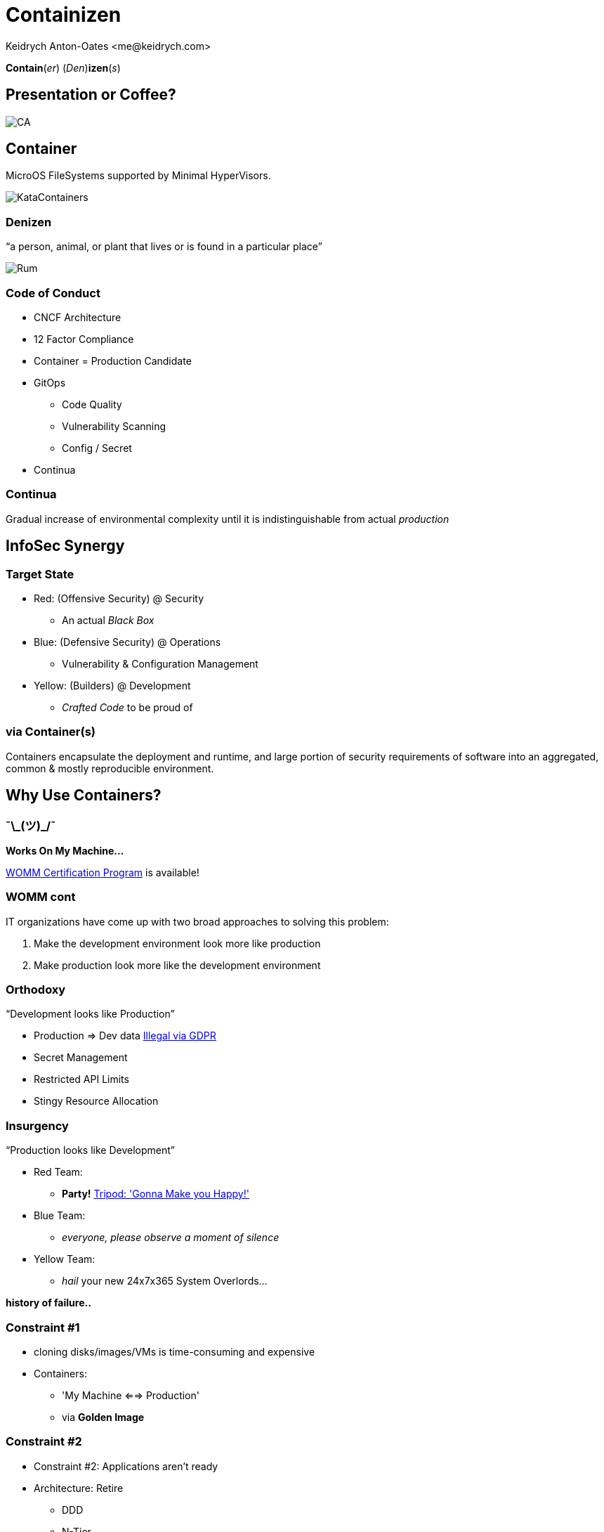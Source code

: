 :author: Keidrych Anton-Oates <me@keidrych.com>
:blog: http://www.foggyubiquity.com
:icons: font

= Containizen

*Contain*(_er_) (_Den_)*izen*(_s_)

== Presentation or Coffee?

image::https://docops.ca.com/ca-continuous-delivery/en/files/367941078/385522358/1/1484957030359/ThreePillars.png[CA]

== Container

MicroOS FileSystems supported by Minimal HyperVisors.

image::https://cdn.app.compendium.com/uploads/user/e7c690e8-6ff9-102a-ac6d-e4aebca50425/84554048-135d-45bc-9a5b-0c8373dfd0a4/File/e8a0551d97202fca1bdf2d993f84a24a/untitled.png[KataContainers]

=== Denizen

"`a person, animal, or plant that lives or is found in a particular place`"

image::http://www.spiritedbiz.com/wp-content/uploads/2018/04/Denizen_Rum_MerchantsReserve_750ml-522x640.jpg[Rum]

=== Code of Conduct

* CNCF Architecture
* 12 Factor Compliance
* Container = Production Candidate
* GitOps
** Code Quality
** Vulnerability Scanning
** Config / Secret
* Continua

=== Continua

Gradual increase of environmental complexity until it is indistinguishable from actual _production_

== InfoSec Synergy

=== Target State

* Red: (Offensive Security) @ Security
** An actual _Black Box_
* Blue: (Defensive Security) @ Operations
** Vulnerability & Configuration Management
* Yellow: (Builders) @ Development
** _Crafted Code_ to be proud of

=== via Container(s)

Containers encapsulate the deployment and runtime, and large portion of security requirements of software into an aggregated, common & mostly reproducible environment.

== Why Use Containers?

===  ¯\\_(ツ)_/¯

*Works On My Machine...*

https://blog.codinghorror.com/the-works-on-my-machine-certification-program/[WOMM Certification Program] is available!

[%conceal]
=== WOMM cont

IT organizations have come up with two broad approaches to solving this problem:

1. Make the development environment look more like production
2. Make production look more like the development environment

=== Orthodoxy

"`Development looks like Production`"

* Production => Dev data https://www.sqlshack.com/using-production-data-testing-post-gdpr-world/[Illegal via GDPR]
* Secret Management
* Restricted API Limits
* Stingy Resource Allocation


=== Insurgency

"`Production looks like Development`"

* Red Team:
** *Party!* https://youtu.be/wSqFqhUzutg[Tripod: 'Gonna Make you Happy!']
* Blue Team:
** _everyone, please observe a moment of silence_
* Yellow Team:
** _hail_ your new 24x7x365 System Overlords...

*history of failure..*

=== Constraint #1

[%step]
* cloning disks/images/VMs is time-consuming and expensive
* Containers:
** 'My Machine <==> Production'
** via *Golden Image*

=== Constraint #2

[%step]
* Constraint #2: Applications aren’t ready
* Architecture: Retire
** DDD
** N-Tier
* Architecture: Embrace
** C4 Model & arc42
** CNCF

== Container Technology

[%conceal]
=== Key differences LXC / Docker

image::https://robin.io/wp-content/uploads/2017/01/linux-vs-docker-comparison-application-support.png[background, size=contain]

[%conceal]
=== Moby / Docker's EcoSystem

image::https://cdn.thenewstack.io/media/2017/05/9b9a5266-moby-project.png[background, size=contain]

=== Golden Image

image::https://shipped.com/blog/wp-content/uploads/2015/08/hp1.jpg[Golden Container]

[%conceal]
=== Inner Workings

image::https://res.cloudinary.com/tayloredtechnology/image/upload/q_auto/v1568906783/foggyubiquity.com/Blog_204_20-_203_09252017.jpg[background, size=contain]

=== Kernel: Linux

* Host OS provides
** Irrelevant for _Container_
** mnt, uts, ipc, pid & net managed via _RunC_

https://medium.com/@saschagrunert/demystifying-containers-part-i-kernel-space-2c53d6979504[Demystifying Containers]

[%conceal]
=== Linux Kernel Dependencies

image::https://cdn-media-1.freecodecamp.org/images/1*4hAdaZsw1dptEybpt56VJQ.gif[background, size=contain]

=== Union File System: OverlayFS

* Upper -> Lower
* Modifications
** Copy lower -> upper
* Deletes
** File: _whiteout_ in OverlayFS
** Directory: _opaque directory_ in OverlayFS

[%conceal]
=== UFS

image::https://www.datalight.com/assets/blog-images/OverlayFS_Image.png[background, size=contain]

=== FUSE: LXCFS

* Alternative to Union File System
* Possible to https://dzone.com/articles/kubernetes-demystified-using-lxcfs-to-improve-cont[deploy] in Kubernetes
** Debian || CentOS
** https://github.com/lxc/lxcfs/issues/289[Impossible on Alpine]

=== CGroups

* accounting
* controlling
* prioritization
* resource limiting

https://suckless.org/sucks/systemd/[SystemD: _Best_ example of _suck_]

== Conflicts

=== Conflicts...

* Container != Virtual Machine
* Container > Application Virtualization
* Application Virtualization is *now* the problem
* Anything creating a closely bound architecture abstraction layer

=== Conflicts...

https://play.google.com/music/m/T3mb4rgjkr34cuygokjbih7hbf4?t=My_Old_Friend_-_Country_Karaoke_Cow_Boys[My 'old' friend JAVA]

* OpenJDK / JVM Anything
** Requires 1 machine per JVM
** Memory Leak between System & Application layers
** Pretends the container doesn't exist
** Hard wired to a specific OS folder structure

=== Conflicts...

* NodeJS... (what!)
* Ruby
* Mono
* C#
* ...

https://linuxcontainers.org/lxcfs/introduction/[LXCFS] seeks to address these issue.

[.notes]
--
* NodeJS fortunately the vast majority of what's done with this language never encounters this issue
--

== Language Affinity

=== Speed & Memory

1. C/C++
2. https://dlang.org[D]
3. https://nim-lang.org/[*Nim*] <= Recommended
4. https://www.rust-lang.org/[Rust]

https://github.com/frol/completely-unscientific-benchmarks[Unscientific Benchmarks]

[%conceal]
=== Nirvana cont

image::https://res.cloudinary.com/tayloredtechnology/image/upload/e_bgremoval,q_auto/v1569528876/foggyubiquity.com/language-comparison.jpg[background, size=contain]

=== Shortlist

* Python (https://www.zerynth.com/blog/the-rise-of-python-for-embedded-systems/[Embedded Systems])
* Nim
* NodeJS
* Go (Cloud Only)

=== How to Choose?

* Adopt the RoR style of development (╥﹏╥)
* Rapid prototype in the language of choice
* Swap out critical / high throughput parts for Nim as needed

== The Base Container

=== Requirements

* Process Zombie
* OS Level Health Check
* Base Image
* Layer Caching

== Process Zombie

* https://github.com/Yelp/dumb-init#why-you-need-an-init-system[Why You Need an Init System (Yelp)]
** No Signal Support in your App = Zombie
* SystemD is basically bloat ware in a container
* Options:
** https://github.com/krallin/tini[Tini]
** https://github.com/Yelp/dumb-init[Dumb-Init]
** https://skarnet.org/software/execline/dieshdiedie.html[S6] <= Recommended

=== S6: Execline

* Designed for _Embedded Systems_
* No overhead due to interactive support
* Occupied resources by Execline are instantly freed after task (irrespective of App execution)
* Statically compiled, minimal C dependencies
* Kernel Forking isn't an issue
* Fastest launch time of any Init Manager (Faster than sh)

https://github.com/just-containers/s6-overlay[JustContainers S6 version]

=== S6: Services

* Notifications
* onStart
* onFinish
* deathTally (ddos prevention)

http://skarnet.org/software/s6/servicedir.html[servicedir]

== OS Level Health Check

* NVMe can timeout!
** ʕノ•ᴥ•ʔノ ︵ ┻━┻ https://news.ycombinator.com/item?id=17099094[NVMe Update 2018]
* https://github.com/SimonBaeumer/goss/blob/master/docs/manual.md[Goss] validates everything outside your App
** Goss provides the 'healthz' endpoint for Kubernetes
** Separate Kernel branch reduces NodeJS loop overloading

https://www.reddit.com/r/devops/comments/cvlka9/created_a_fork_of_goss_simple_and_easy_server/[Maintainer Update Info]

== Base Image

* *Must* compile on all all Chipsets
* _Just_
** Language dependencies
** Non-Zero User
** Zombie Manager
** Other Requirements

== Layer Caching

* *Not* important:
** Number of Layers... 125 maximum
* Important:
** Build Time
** Startup Time
** Network Utilization
** Update Propagation Time

https://grahamc.com/blog/nix-and-layered-docker-images[Graham Christensen]

[%conceal]
=== Layer Caching...

image::https://res.cloudinary.com/tayloredtechnology/image/upload/e_bgremoval,q_auto/v1568906579/foggyubiquity.com/docker.jpg[background, size=contain]

[%conceal]
=== Layer Caching...

image::https://res.cloudinary.com/tayloredtechnology/image/upload/e_bgremoval,q_auto/v1568906654/foggyubiquity.com/bash.jpg[background, size=contain]

=== Layer Caching...

* Content addressable
** *do not* need relationships to eachother
* DockerFile's are typically written
** _with relationships between layers in mind_
** Relationships = Vulnerability?

[%conceal]
=== Layer Caching...

duplicate nodes in the graph so each node is only pointed to once

image::https://res.cloudinary.com/tayloredtechnology/image/upload/e_bgremoval,q_auto/v1568906205/foggyubiquity.com/bash-weighted-step1.jpg[weighted]

[%conceal]
=== Layer Caching...

replace each leaf node with a counter, starting at 1

image::https://res.cloudinary.com/tayloredtechnology/image/upload/e_bgremoval,q_auto/v1568906346/foggyubiquity.com/bash-weighted-step2.jpg[leaf nodes]

[%conceal]
=== Layer Caching...

combine counters with their children, and their children’s counters summed, then incremented

image::https://res.cloudinary.com/tayloredtechnology/image/upload/e_bgremoval,q_auto/v1568906429/foggyubiquity.com/bash-weighted-step3.jpg[combine]

[%conceal]
=== Layer Caching...

repeat this process until there is only one node & sort by popularity & by name

image::https://res.cloudinary.com/tayloredtechnology/image/upload/e_bgremoval,q_auto/v1568906499/foggyubiquity.com/bash-weighted-step5.jpg[repeat]

== Enter NixOS

"`The Purely Functional Package Manager`" -- https://nixos.org/nixpkgs/manual/[NixPkgs Manual]

( •_•)O* Everything is in the _manual_ °Q(•_• )

=== No-one Reads Manuals...

[%conceal]
=== NixOS Walkthrough

[source,sh]
....
nix search hello

* nixpkgs.hello (hello)
  A program that produces a familiar, friendly greeting
....

[%conceal]
=== NixOS Walkthrough

default.nix
[source,nix]
....
{ pkgs ? import <nixpkgs> {} }:

pkgs.dockerTools.buildLayeredImage {
  name      = "hello-world";
  tag       = "latest";
  contents  = [ pkgs.hello ];
  config    = ({
    Entrypoint = ["${pkgs.hello}/bin/hello"];
  });
}
....

[%conceal]
=== NixOS Walkthrough

[source,sh]
....
nix-build
...
Finished building layer 'hello-world-granular-docker-layers'
building '/nix/store/fry4yc2vhas7107yhkjxs9g5z27jli0l-docker-
  image-hello-world.tar.gz.drv'...
Cooking the image...
Finished.
/nix/store/pj13r1v03rals5jpr4285xw4pgyhir3v-docker-image-
  hello-world.tar.gz

# symlinked to 'result' in same directory
....

[%conceal]
=== NixOS Walkthrough

[source,sh]
....
docker load -i result

d51992ba410c: Loading layer 28.73MB/28.73MB
5eadf85ad725: Loading layer 266.2kB/266.2kB
359b99fc430e: Loading layer 71.68kB/71.68kB
fe6663d99767: Loading layer 10.24kB/10.24kB
59acd48b3d90: Loading layer 10.24kB/10.24kB
3dc35514b26e: Loading layer 71.68kB/71.68kB
Loaded image: hello-world:latest

docker run -rm hello-world
Hello, world!
....

== Containizen Base Image

* _sotekton/containizen_ https://hub.docker.com/r/sotekton/containizen[DockerHub] || https://github.com/sotekton/containizen[GitHub]
* NodeJS, Python + pull request...
* Rebuilt every 24 hours
* Crafted with NixPkgs Community
* Extensible via DockerFile / OCI / Nix Build
* Skarnet S6 Supervision Suite for safe Process Zero+ management

=== Application Code

[source,docker]
....
ARG version=nodejs
FROM sotekton/containizen:$version AS base

COPY . /opt/app
....

=== Extending

* https://github.com/sotekton/containizen/blob/master/extending/example.nix#L46[Add _additonalPackages_ and tweak settings]

[source,sh]
....
nix-build example.nix
....

=== Most Common Issue

[source,sh]
....
# required for some applications
# i.e. Knex-Migrate

RUN ln -s /bin/env /usr/bin/env
....


